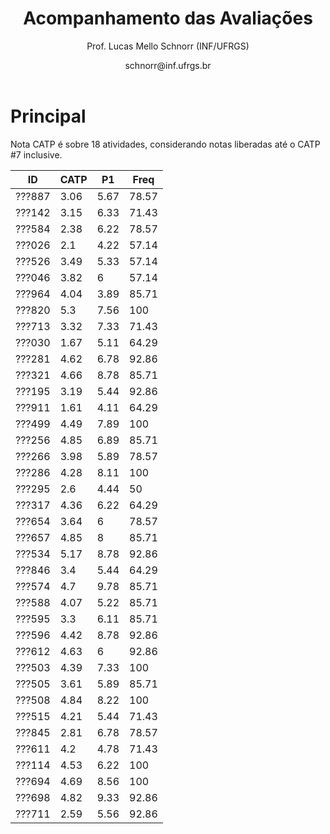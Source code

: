 # -*- coding: utf-8 -*-
# -*- mode: org -*-

#+Title: Acompanhamento das Avaliações
#+Author: Prof. Lucas Mello Schnorr (INF/UFRGS)
#+Date: schnorr@inf.ufrgs.br

#+LATEX_CLASS: article
#+LATEX_CLASS_OPTIONS: [10pt, a4paper]
#+LATEX_HEADER: \usepackage{color}
#+LATEX_HEADER: \usepackage[utf8]{inputenc}
#+LATEX_HEADER: \usepackage[T1]{fontenc}
#+LATEX_HEADER: \usepackage[margin=1cm]{geometry}

#+OPTIONS: toc:nil
#+STARTUP: overview indent
#+TAGS: Lucas(L) noexport(n) deprecated(d)
#+EXPORT_SELECT_TAGS: export
#+EXPORT_EXCLUDE_TAGS: noexport

* Principal

Nota CATP é sobre 18 atividades, considerando notas liberadas até o CATP #7
inclusive.

| ID     | CATP |   P1 |  Freq |
|--------+------+------+-------|
| ???887 | 3.06 | 5.67 | 78.57 |
| ???142 | 3.15 | 6.33 | 71.43 |
| ???584 | 2.38 | 6.22 | 78.57 |
| ???026 |  2.1 | 4.22 | 57.14 |
| ???526 | 3.49 | 5.33 | 57.14 |
| ???046 | 3.82 |    6 | 57.14 |
| ???964 | 4.04 | 3.89 | 85.71 |
| ???820 |  5.3 | 7.56 |   100 |
| ???713 | 3.32 | 7.33 | 71.43 |
| ???030 | 1.67 | 5.11 | 64.29 |
| ???281 | 4.62 | 6.78 | 92.86 |
| ???321 | 4.66 | 8.78 | 85.71 |
| ???195 | 3.19 | 5.44 | 92.86 |
| ???911 | 1.61 | 4.11 | 64.29 |
| ???499 | 4.49 | 7.89 |   100 |
| ???256 | 4.85 | 6.89 | 85.71 |
| ???266 | 3.98 | 5.89 | 78.57 |
| ???286 | 4.28 | 8.11 |   100 |
| ???295 |  2.6 | 4.44 |    50 |
| ???317 | 4.36 | 6.22 | 64.29 |
| ???654 | 3.64 |    6 | 78.57 |
| ???657 | 4.85 |    8 | 85.71 |
| ???534 | 5.17 | 8.78 | 92.86 |
| ???846 |  3.4 | 5.44 | 64.29 |
| ???574 |  4.7 | 9.78 | 85.71 |
| ???588 | 4.07 | 5.22 | 85.71 |
| ???595 |  3.3 | 6.11 | 85.71 |
| ???596 | 4.42 | 8.78 | 92.86 |
| ???612 | 4.63 |    6 | 92.86 |
| ???503 | 4.39 | 7.33 |   100 |
| ???505 | 3.61 | 5.89 | 85.71 |
| ???508 | 4.84 | 8.22 |   100 |
| ???515 | 4.21 | 5.44 | 71.43 |
| ???845 | 2.81 | 6.78 | 78.57 |
| ???611 |  4.2 | 4.78 | 71.43 |
| ???114 | 4.53 | 6.22 |   100 |
| ???694 | 4.69 | 8.56 |   100 |
| ???698 | 4.82 | 9.33 | 92.86 |
| ???711 | 2.59 | 5.56 | 92.86 |

